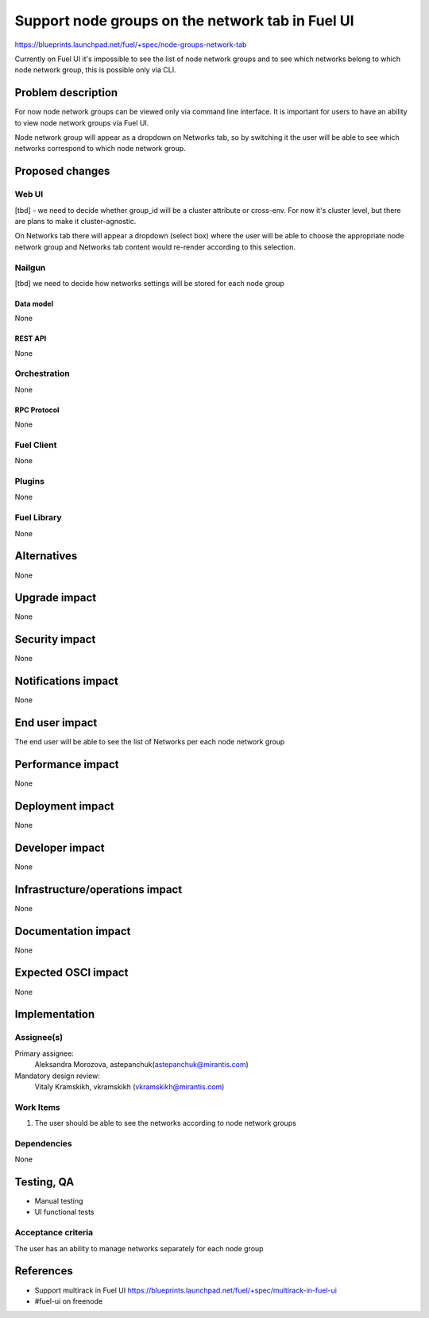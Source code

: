 ..
 This work is licensed under a Creative Commons Attribution 3.0 Unported
 License.

 http://creativecommons.org/licenses/by/3.0/legalcode

=================================================
Support node groups on the network tab in Fuel UI
=================================================

https://blueprints.launchpad.net/fuel/+spec/node-groups-network-tab

Currently on Fuel UI it's impossible to see the list of node network groups and
to see which networks belong to which node network group, this is possible
only via CLI.

--------------------
Problem description
--------------------

For now node network groups can be viewed only via command line
interface. It is important for users to have an ability to view node network
groups via Fuel UI.

Node network group will appear as a dropdown on Networks tab, so by switching
it the user will be able to see which networks correspond to which node network
group.


----------------
Proposed changes
----------------

Web UI
======

[tbd] - we need to decide whether group_id will be a cluster attribute or
cross-env. For now it's cluster level, but there are plans to make it
cluster-agnostic.

On Networks tab there will appear a dropdown (select box) where the user will
be able to choose the appropriate node network group and Networks tab content
would re-render according to this selection.


Nailgun
=======

[tbd] we need to decide how networks settings will be stored for each node
group

Data model
----------

None


REST API
--------

None


Orchestration
=============

None


RPC Protocol
------------

None


Fuel Client
===========

None


Plugins
=======

None


Fuel Library
============

None


------------
Alternatives
------------

None


--------------
Upgrade impact
--------------

None


---------------
Security impact
---------------

None


--------------------
Notifications impact
--------------------

None


---------------
End user impact
---------------

The end user will be able to see the list of Networks per each node network
group


------------------
Performance impact
------------------

None


-----------------
Deployment impact
-----------------

None


----------------
Developer impact
----------------

None


--------------------------------
Infrastructure/operations impact
--------------------------------

None


--------------------
Documentation impact
--------------------

None


--------------------
Expected OSCI impact
--------------------

None

--------------
Implementation
--------------

Assignee(s)
===========


Primary assignee:
 Aleksandra Morozova, astepanchuk(astepanchuk@mirantis.com)

Mandatory design review:
  Vitaly Kramskikh, vkramskikh (vkramskikh@mirantis.com)


Work Items
==========

#. The user should be able to see the networks according to node network groups

Dependencies
============

None


------------
Testing, QA
------------

* Manual testing
* UI functional tests


Acceptance criteria
===================

The user has an ability to manage networks separately for each node group


----------
References
----------

* Support multirack in Fuel UI
  https://blueprints.launchpad.net/fuel/+spec/multirack-in-fuel-ui
* #fuel-ui on freenode
